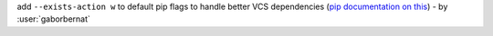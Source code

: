 add ``--exists-action w`` to default pip flags to handle better VCS dependencies (`pip documentation on this <https://pip.pypa.io/en/latest/reference/pip/#exists-action-option>`_) - by :user:`gaborbernat`
